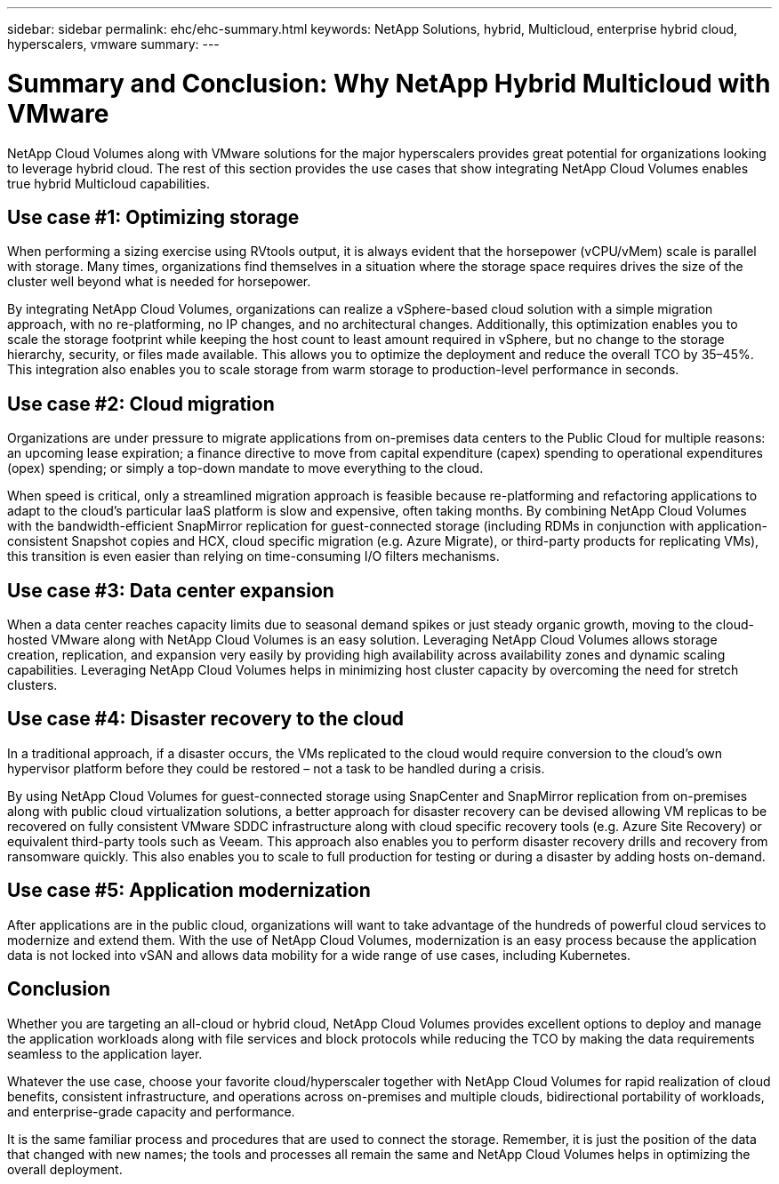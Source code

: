 ---
sidebar: sidebar
permalink: ehc/ehc-summary.html
keywords: NetApp Solutions, hybrid, Multicloud, enterprise hybrid cloud, hyperscalers, vmware
summary:
---

= Summary and Conclusion: Why NetApp Hybrid Multicloud with VMware
:hardbreaks:
:nofooter:
:icons: font
:linkattrs:
:imagesdir: ../media/

[.lead]
NetApp Cloud Volumes along with VMware solutions for the major hyperscalers provides great potential for organizations looking to leverage hybrid cloud. The rest of this section provides the use cases that show integrating NetApp Cloud Volumes enables true hybrid Multicloud capabilities.

== Use case #1: Optimizing storage

When performing a sizing exercise using RVtools output, it is always evident that the horsepower (vCPU/vMem) scale is parallel with storage. Many times, organizations find themselves in a situation where the storage space requires drives the size of the cluster well beyond what is needed for horsepower.

By integrating NetApp Cloud Volumes, organizations can realize a vSphere-based cloud solution with a simple migration approach, with no re-platforming, no IP changes, and no architectural changes. Additionally, this optimization enables you to scale the storage footprint while keeping the host count to least amount required in vSphere, but no change to the storage hierarchy, security, or files made available. This allows you to optimize the deployment and reduce the overall TCO by 35–45%. This integration also enables you to scale storage from warm storage to production-level performance in seconds.

== Use case #2: Cloud migration

Organizations are under pressure to migrate applications from on-premises data centers to the Public Cloud for multiple reasons: an upcoming lease expiration; a finance directive to move from capital expenditure (capex) spending to operational expenditures (opex) spending; or simply a top-down mandate to move everything to the cloud.

When speed is critical, only a streamlined migration approach is feasible because re-platforming and refactoring applications to adapt to the cloud’s particular IaaS platform is slow and expensive, often taking months. By combining NetApp Cloud Volumes with the bandwidth-efficient SnapMirror replication for guest-connected storage (including RDMs in conjunction with application-consistent Snapshot copies and HCX, cloud specific migration (e.g. Azure Migrate), or third-party products for replicating VMs), this transition is even easier than relying on time-consuming I/O filters mechanisms.

== Use case #3: Data center expansion

When a data center reaches capacity limits due to seasonal demand spikes or just steady organic growth, moving to the cloud-hosted VMware along with NetApp Cloud Volumes is an easy solution. Leveraging NetApp Cloud Volumes allows storage creation, replication, and expansion very easily by providing high availability across availability zones and dynamic scaling capabilities. Leveraging NetApp Cloud Volumes helps in minimizing host cluster capacity by overcoming the need for stretch clusters.

== Use case #4: Disaster recovery to the cloud

In a traditional approach, if a disaster occurs, the VMs replicated to the cloud would require conversion to the cloud’s own hypervisor platform before they could be restored – not a task to be handled during a crisis.

By using NetApp Cloud Volumes for guest-connected storage using SnapCenter and SnapMirror replication from on-premises along with public cloud virtualization solutions, a better approach for disaster recovery can be devised allowing VM replicas to be recovered on fully consistent VMware SDDC infrastructure along with cloud specific recovery tools (e.g. Azure Site Recovery) or equivalent third-party tools such as Veeam. This approach also enables you to perform disaster recovery drills and recovery from ransomware quickly. This also enables you to scale to full production for testing or during a disaster by adding hosts on-demand.

== Use case #5: Application modernization

After applications are in the public cloud, organizations will want to take advantage of the hundreds of powerful cloud services to modernize and extend them. With the use of NetApp Cloud Volumes, modernization is an easy process because the application data is not locked into vSAN and allows data mobility for a wide range of use cases, including Kubernetes.

== Conclusion

Whether you are targeting an all-cloud or hybrid cloud, NetApp Cloud Volumes provides excellent options to deploy and manage the application workloads along with file services and block protocols while reducing the TCO by making the data requirements seamless to the application layer.

Whatever the use case, choose your favorite cloud/hyperscaler together with NetApp Cloud Volumes for rapid realization of cloud benefits, consistent infrastructure, and operations across on-premises and multiple clouds, bidirectional portability of workloads, and enterprise-grade capacity and performance.

It is the same familiar process and procedures that are used to connect the storage. Remember, it is just the position of the data that changed with new names; the tools and processes all remain the same and NetApp Cloud Volumes helps in optimizing the overall deployment.
